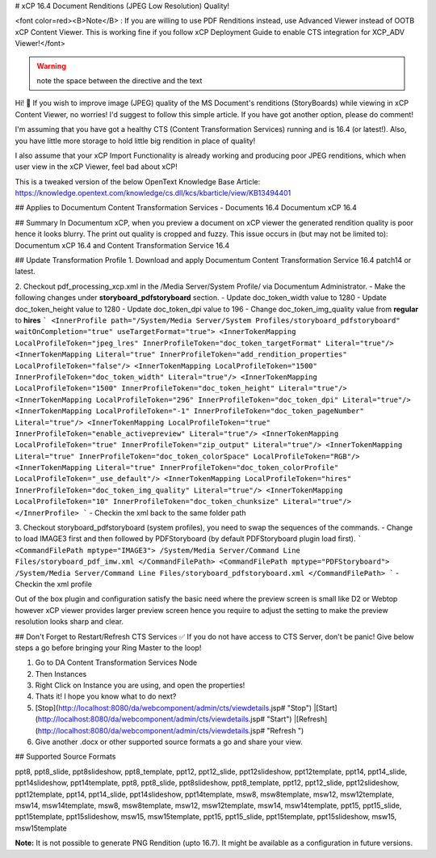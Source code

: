 # xCP 16.4 Document Renditions (JPEG Low Resolution) Quality!

<font color=red><B>Note</B> : If you are willing to use PDF Renditions instead, use Advanced Viewer instead of OOTB xCP Content Viewer. This is working fine if you follow xCP Deployment Guide to enable CTS integration for XCP_ADV Viewer!</font>

.. warning:: note the space between the directive and the text

Hi! 👋 If you wish to improve image (JPEG) quality of the MS Document's renditions (StoryBoards) while viewing in xCP Content Viewer, no worries! I'd suggest to follow this simple article. If you have got another option, please do comment!

I'm assuming that you have got a healthy CTS (Content Transformation Services) running and is 16.4 (or latest!). Also, you have little more storage to hold little big rendition in place of quality!

I also assume that your xCP Import Functionality is already working and producing poor JPEG renditions, which when user view in the xCP Viewer, feel bad about xCP!

This is a tweaked version of the below OpenText Knowledge Base Article:
https://knowledge.opentext.com/knowledge/cs.dll/kcs/kbarticle/view/KB13494401 

## Applies to
Documentum Content Transformation Services - Documents 16.4
Documentum xCP 16.4

## Summary
In Documentum xCP, when you preview a document on xCP viewer the generated rendition quality is poor hence it looks blurry. The print out quality is cropped and fuzzy.
This issue occurs in (but may not be limited to):
Documentum xCP 16.4 and Content Transformation Service 16.4

## Update Transformation Profile 
1. Download and apply Documentum Content Transformation Service 16.4 patch14 or latest.

2. Checkout pdf_processing_xcp.xml in the /Media Server/System Profile/ via Documentum Administrator.
- Make the following changes under **storyboard_pdfstoryboard** section.
- Update doc_token_width value to 1280
- Update doc_token_height value to 1280
- Update doc_token_dpi value to 196
- Change doc_token_img_quality value from **regular** to **hires**
```
<InnerProfile path="/System/Media Server/System Profiles/storyboard_pdfstoryboard" waitOnCompletion="true" useTargetFormat="true">
<InnerTokenMapping LocalProfileToken="jpeg_lres" InnerProfileToken="doc_token_targetFormat" Literal="true"/>
<InnerTokenMapping Literal="true" InnerProfileToken="add_rendition_properties" LocalProfileToken="false"/>
<InnerTokenMapping LocalProfileToken="1500" InnerProfileToken="doc_token_width" Literal="true"/>
<InnerTokenMapping LocalProfileToken="1500" InnerProfileToken="doc_token_height" Literal="true"/>
<InnerTokenMapping LocalProfileToken="296" InnerProfileToken="doc_token_dpi" Literal="true"/>
<InnerTokenMapping LocalProfileToken="-1" InnerProfileToken="doc_token_pageNumber" Literal="true"/>
<InnerTokenMapping LocalProfileToken="true" InnerProfileToken="enable_activepreview" Literal="true"/>
<InnerTokenMapping LocalProfileToken="true" InnerProfileToken="zip_output" Literal="true"/>
<InnerTokenMapping Literal="true" InnerProfileToken="doc_token_colorSpace" LocalProfileToken="RGB"/>
<InnerTokenMapping Literal="true" InnerProfileToken="doc_token_colorProfile" LocalProfileToken="_use_default"/>
<InnerTokenMapping LocalProfileToken="hires" InnerProfileToken="doc_token_img_quality" Literal="true"/>
<InnerTokenMapping LocalProfileToken="10" InnerProfileToken="doc_token_chunksize" Literal="true"/>
</InnerProfile>
```
- Checkin the xml back to the same folder path

3. Checkout storyboard_pdfstoryboard (system profiles), you need to swap the sequences of the commands. 
- Change to load IMAGE3 first and then followed by PDFStoryboard (by default PDFStoryboard plugin load first).
```
<CommandFilePath mptype="IMAGE3">
/System/Media Server/Command Line Files/storyboard_pdf_imw.xml
</CommandFilePath>
<CommandFilePath mptype="PDFStoryboard">
/System/Media Server/Command Line Files/storyboard_pdfstoryboard.xml
</CommandFilePath>
```
- Checkin the xml profile

Out of the box plugin and configuration satisfy the basic need where the preview screen is small like D2 or Webtop however xCP viewer provides larger preview screen hence you require to adjust the setting to make the preview resolution looks sharp and clear.

## Don't Forget to Restart/Refresh CTS Services ✅ 
If you do not have access to CTS Server, don't be panic! Give below steps a go before bringing your Ring Master to the loop!

1. Go to DA Content Transformation Services Node
2. Then Instances
3. Right Click on Instance you are using, and open the properties!
4. Thats it! I hope you know what to do next?
5. [Stop](http://localhost:8080/da/webcomponent/admin/cts/viewdetails.jsp# "Stop") |[Start](http://localhost:8080/da/webcomponent/admin/cts/viewdetails.jsp# "Start") |[Refresh](http://localhost:8080/da/webcomponent/admin/cts/viewdetails.jsp# "Refresh  ")
6. Give another .docx or other supported source formats a go and share your view.

## Supported Source Formats

ppt8, ppt8_slide, ppt8slideshow, ppt8_template, ppt12, ppt12_slide, ppt12slideshow, ppt12template, ppt14, ppt14_slide, ppt14slideshow, ppt14template, ppt8, ppt8_slide, ppt8slideshow, ppt8_template, ppt12, ppt12_slide, ppt12slideshow, ppt12template, ppt14, ppt14_slide, ppt14slideshow, ppt14template, msw8, msw8template, msw12, msw12template, msw14, msw14template, msw8, msw8template, msw12, msw12template, msw14, msw14template, ppt15, ppt15_slide, ppt15template, ppt15slideshow, msw15, msw15template, ppt15, ppt15_slide, ppt15template, ppt15slideshow, msw15, msw15template

**Note:** It is not possible to generate PNG Rendition (upto 16.7). It might be available as a configuration in future versions. 
